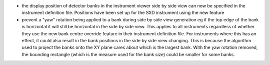 - the display position of detector banks in the instrument viewer side by side view can now be specified in the instrument definition file. Positions have been set up for the SXD instrument using the new feature
- prevent a "yaw" rotation being applied to a bank during side by side view generation eg if the top edge of the bank is horizontal it will still be horizontal in the side by side view. This applies to all instruments
  regardless of whether they use the new bank centre override feature in their instrument definition file. For instruments where this has an effect, it could also result in the bank positions in the side by side view
  changing. This is because the algorithm used to project the banks onto the XY plane cares about which is the largest bank. With the yaw rotation removed, the bounding rectangle (which is the measure used for the bank size)
  could be smaller for some banks.
